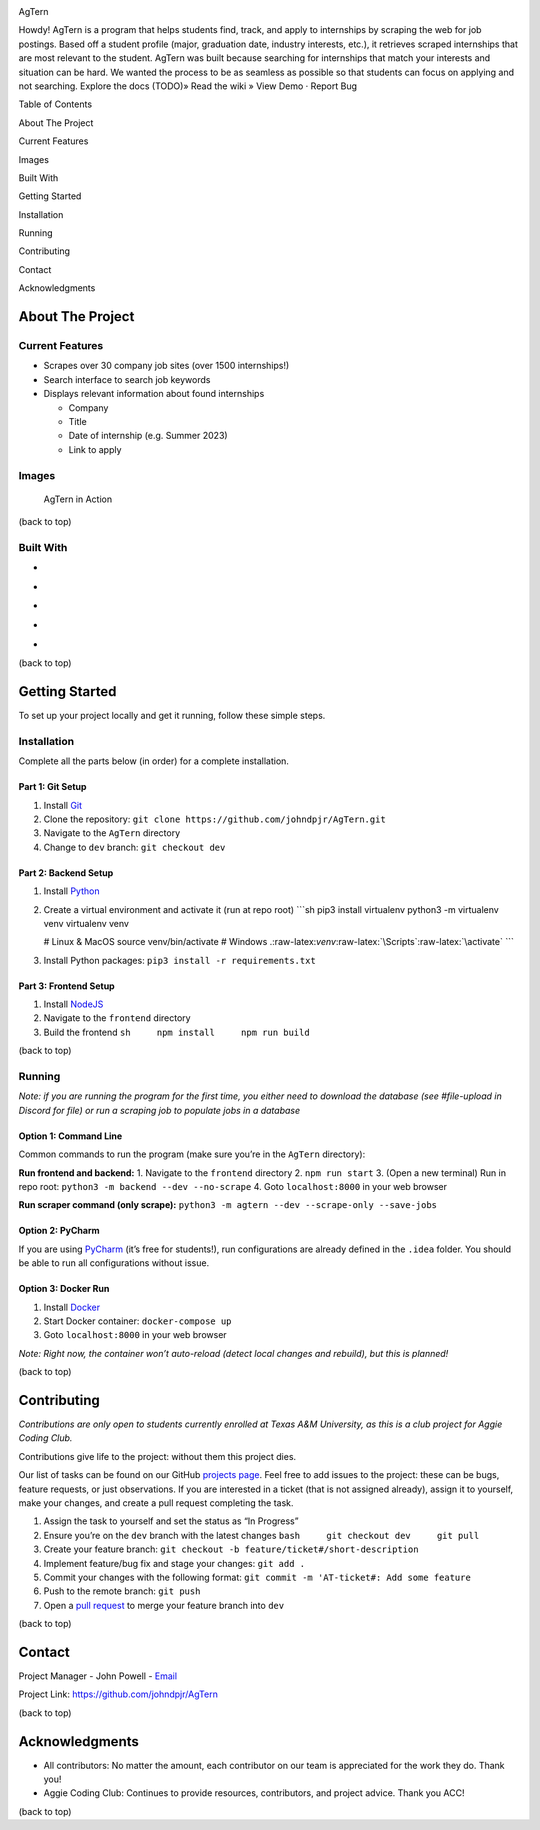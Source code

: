 .. role:: raw-latex(raw)
   :format: latex
..

.. raw:: html

   <!-- This license only applies to THIS file. Link to awesome README template: https://github.com/othneildrew/Best-README-Template
   MIT License

   Copyright (c) 2021 Othneil Drew

   Permission is hereby granted, free of charge, to any person obtaining a copy
   of this software and associated documentation files (the "Software"), to deal
   in the Software without restriction, including without limitation the rights
   to use, copy, modify, merge, publish, distribute, sublicense, and/or sell
   copies of the Software, and to permit persons to whom the Software is
   furnished to do so, subject to the following conditions:

   The above copyright notice and this permission notice shall be included in all
   copies or substantial portions of the Software.

   THE SOFTWARE IS PROVIDED "AS IS", WITHOUT WARRANTY OF ANY KIND, EXPRESS OR
   IMPLIED, INCLUDING BUT NOT LIMITED TO THE WARRANTIES OF MERCHANTABILITY,
   FITNESS FOR A PARTICULAR PURPOSE AND NONINFRINGEMENT. IN NO EVENT SHALL THE
   AUTHORS OR COPYRIGHT HOLDERS BE LIABLE FOR ANY CLAIM, DAMAGES OR OTHER
   LIABILITY, WHETHER IN AN ACTION OF CONTRACT, TORT OR OTHERWISE, ARISING FROM,
   OUT OF OR IN CONNECTION WITH THE SOFTWARE OR THE USE OR OTHER DEALINGS IN THE
   SOFTWARE.
   -->

.. raw:: html

   <!-- PROJECT SHIELDS -->

.. raw:: html

   <!--
   *** I'm using markdown "reference style" links for readability.
   *** Reference links are enclosed in brackets [ ] instead of parentheses ( ).
   *** See the bottom of this document for the declaration of the reference variables
   *** for contributors-url, forks-url, etc. This is an optional, concise syntax you may use.
   *** https://www.markdownguide.org/basic-syntax/#reference-style-links
   -->

|Contributors| |Forks| |Stargazers| |Issues|

.. raw:: html

   <!-- PROJECT LOGO -->

.. container::

   .. raw:: html

      <h3 align="center">

   AgTern

   .. raw:: html

      </h3>

   .. raw:: html

      <p align="center">

   Howdy! AgTern is a program that helps students find, track, and apply
   to internships by scraping the web for job postings. Based off a
   student profile (major, graduation date, industry interests, etc.),
   it retrieves scraped internships that are most relevant to the
   student. AgTern was built because searching for internships that
   match your interests and situation can be hard. We wanted the process
   to be as seamless as possible so that students can focus on applying
   and not searching. Explore the docs (TODO)» Read the wiki » View Demo
   · Report Bug

   .. raw:: html

      </p>

.. raw:: html

   <!-- TABLE OF CONTENTS -->

.. raw:: html

   <details>

.. raw:: html

   <summary>

Table of Contents

.. raw:: html

   </summary>

.. raw:: html

   <ol>

.. raw:: html

   <li>

About The Project

.. raw:: html

   <ul>

.. raw:: html

   <li>

Current Features

.. raw:: html

   </li>

.. raw:: html

   <li>

Images

.. raw:: html

   </li>

.. raw:: html

   <li>

Built With

.. raw:: html

   </li>

.. raw:: html

   </ul>

.. raw:: html

   </li>

.. raw:: html

   <li>

Getting Started

.. raw:: html

   <ul>

.. raw:: html

   <li>

Installation

.. raw:: html

   </li>

.. raw:: html

   <li>

Running

.. raw:: html

   </li>

.. raw:: html

   </ul>

.. raw:: html

   </li>

.. raw:: html

   <li>

Contributing

.. raw:: html

   </li>

.. raw:: html

   <li>

Contact

.. raw:: html

   </li>

.. raw:: html

   <li>

Acknowledgments

.. raw:: html

   </li>

.. raw:: html

   </ol>

.. raw:: html

   </details>

.. raw:: html

   <!-- ABOUT THE PROJECT -->

About The Project
=================

Current Features
----------------

-  Scrapes over 30 company job sites (over 1500 internships!)
-  Search interface to search job keywords
-  Displays relevant information about found internships

   -  Company
   -  Title
   -  Date of internship (e.g. Summer 2023)
   -  Link to apply

Images
------

.. figure:: images/agtern-gui.png
   :alt: AgTern in Action

   AgTern in Action

.. raw:: html

   <p align="right">

(back to top)

.. raw:: html

   </p>

Built With
----------

-  |Python|
-  |FastAPI|
-  |SQLite|
-  |Angular|
-  |DigitalOcean|

.. raw:: html

   <p align="right">

(back to top)

.. raw:: html

   </p>

.. raw:: html

   <!-- GETTING STARTED -->

Getting Started
===============

To set up your project locally and get it running, follow these simple
steps.

Installation
------------

Complete all the parts below (in order) for a complete installation.

Part 1: Git Setup
~~~~~~~~~~~~~~~~~

1. Install `Git <https://git-scm.com/downloads>`__
2. Clone the repository:
   ``git clone https://github.com/johndpjr/AgTern.git``
3. Navigate to the ``AgTern`` directory
4. Change to ``dev`` branch: ``git checkout dev``

Part 2: Backend Setup
~~~~~~~~~~~~~~~~~~~~~

1. Install `Python <https://www.python.org/downloads/>`__

2. Create a virtual environment and activate it (run at repo root)
   \```sh pip3 install virtualenv python3 -m virtualenv venv virtualenv
   venv

   # Linux & MacOS source venv/bin/activate # Windows
   .:raw-latex:`\venv`:raw-latex:`\Scripts`:raw-latex:`\activate` \``\`

3. Install Python packages: ``pip3 install -r requirements.txt``

Part 3: Frontend Setup
~~~~~~~~~~~~~~~~~~~~~~

1. Install `NodeJS <https://nodejs.org/en>`__
2. Navigate to the ``frontend`` directory
3. Build the frontend ``sh     npm install     npm run build``

.. raw:: html

   <p align="right">

(back to top)

.. raw:: html

   </p>

Running
-------

*Note: if you are running the program for the first time, you either
need to download the database (see #file-upload in Discord for file) or
run a scraping job to populate jobs in a database*

Option 1: Command Line
~~~~~~~~~~~~~~~~~~~~~~

Common commands to run the program (make sure you’re in the ``AgTern``
directory):

**Run frontend and backend:** 1. Navigate to the ``frontend`` directory
2. ``npm run start`` 3. (Open a new terminal) Run in repo root:
``python3 -m backend --dev --no-scrape`` 4. Goto ``localhost:8000`` in
your web browser

**Run scraper command (only scrape):**
``python3 -m agtern --dev --scrape-only --save-jobs``

Option 2: PyCharm
~~~~~~~~~~~~~~~~~

If you are using `PyCharm <https://www.jetbrains.com/pycharm/>`__ (it’s
free for students!), run configurations are already defined in the
``.idea`` folder. You should be able to run all configurations without
issue.

Option 3: Docker Run
~~~~~~~~~~~~~~~~~~~~

1. Install `Docker <https://www.docker.com/>`__
2. Start Docker container: ``docker-compose up``
3. Goto ``localhost:8000`` in your web browser

*Note: Right now, the container won’t auto-reload (detect local changes
and rebuild), but this is planned!*

.. raw:: html

   <p align="right">

(back to top)

.. raw:: html

   </p>

.. raw:: html

   <!-- CONTRIBUTING -->

Contributing
============

*Contributions are only open to students currently enrolled at Texas A&M
University, as this is a club project for Aggie Coding Club.*

Contributions give life to the project: without them this project dies.

Our list of tasks can be found on our GitHub `projects
page <https://github.com/users/johndpjr/projects/2/views/1>`__. Feel
free to add issues to the project: these can be bugs, feature requests,
or just observations. If you are interested in a ticket (that is not
assigned already), assign it to yourself, make your changes, and create
a pull request completing the task.

1. Assign the task to yourself and set the status as “In Progress”
2. Ensure you’re on the ``dev`` branch with the latest changes
   ``bash     git checkout dev     git pull``
3. Create your feature branch:
   ``git checkout -b feature/ticket#/short-description``
4. Implement feature/bug fix and stage your changes: ``git add .``
5. Commit your changes with the following format:
   ``git commit -m 'AT-ticket#: Add some feature``
6. Push to the remote branch: ``git push``
7. Open a `pull request <https://github.com/johndpjr/AgTern/pulls>`__ to
   merge your feature branch into ``dev``

.. raw:: html

   <p align="right">

(back to top)

.. raw:: html

   </p>

.. raw:: html

   <!-- CONTACT -->

Contact
=======

Project Manager - John Powell -
`Email <mailto:johndpowell02@gmail.com>`__

Project Link: https://github.com/johndpjr/AgTern

.. raw:: html

   <p align="right">

(back to top)

.. raw:: html

   </p>

.. raw:: html

   <!-- ACKNOWLEDGMENTS -->

Acknowledgments
===============

-  All contributors: No matter the amount, each contributor on our team
   is appreciated for the work they do. Thank you!
-  Aggie Coding Club: Continues to provide resources, contributors, and
   project advice. Thank you ACC!

.. raw:: html

   <p align="right">

(back to top)

.. raw:: html

   </p>

.. raw:: html

   <!-- MARKDOWN LINKS & IMAGES -->

.. raw:: html

   <!-- https://www.markdownguide.org/basic-syntax/#reference-style-links -->

.. |Contributors| image:: https://img.shields.io/github/contributors/johndpjr/AgTern.svg?style=for-the-badge
   :target: https://github.com/johndpjr/AgTern/graphs/contributors
.. |Forks| image:: https://img.shields.io/github/forks/johndpjr/AgTern.svg?style=for-the-badge
   :target: https://github.com/johndpjr/AgTern/network/members
.. |Stargazers| image:: https://img.shields.io/github/stars/johndpjr/AgTern.svg?style=for-the-badge
   :target: https://github.com/johndpjr/AgTern/stargazers
.. |Issues| image:: https://img.shields.io/github/issues/johndpjr/AgTern.svg?style=for-the-badge
   :target: https://github.com/johndpjr/AgTern/issues
.. |Python| image:: https://img.shields.io/badge/python-306998?style=for-the-badge&logo=python&logoColor=white
   :target: https://www.python.org/
.. |FastAPI| image:: https://img.shields.io/badge/fastapi-009485?style=for-the-badge&logo=fastapi&logoColor=white
   :target: https://fastapi.tiangolo.com/
.. |SQLite| image:: https://img.shields.io/badge/sqlite-44a2d4?style=for-the-badge&logo=sqlite&logoColor=white
   :target: https://www.sqlite.org/index.html
.. |Angular| image:: https://img.shields.io/badge/Angular-DD0031?style=for-the-badge&logo=angular&logoColor=white
   :target: https://angular.io/
.. |DigitalOcean| image:: https://img.shields.io/badge/DigitalOcean-%230167ff.svg?style=for-the-badge&logo=digitalOcean&logoColor=white
   :target: https://www.digitalocean.com/
